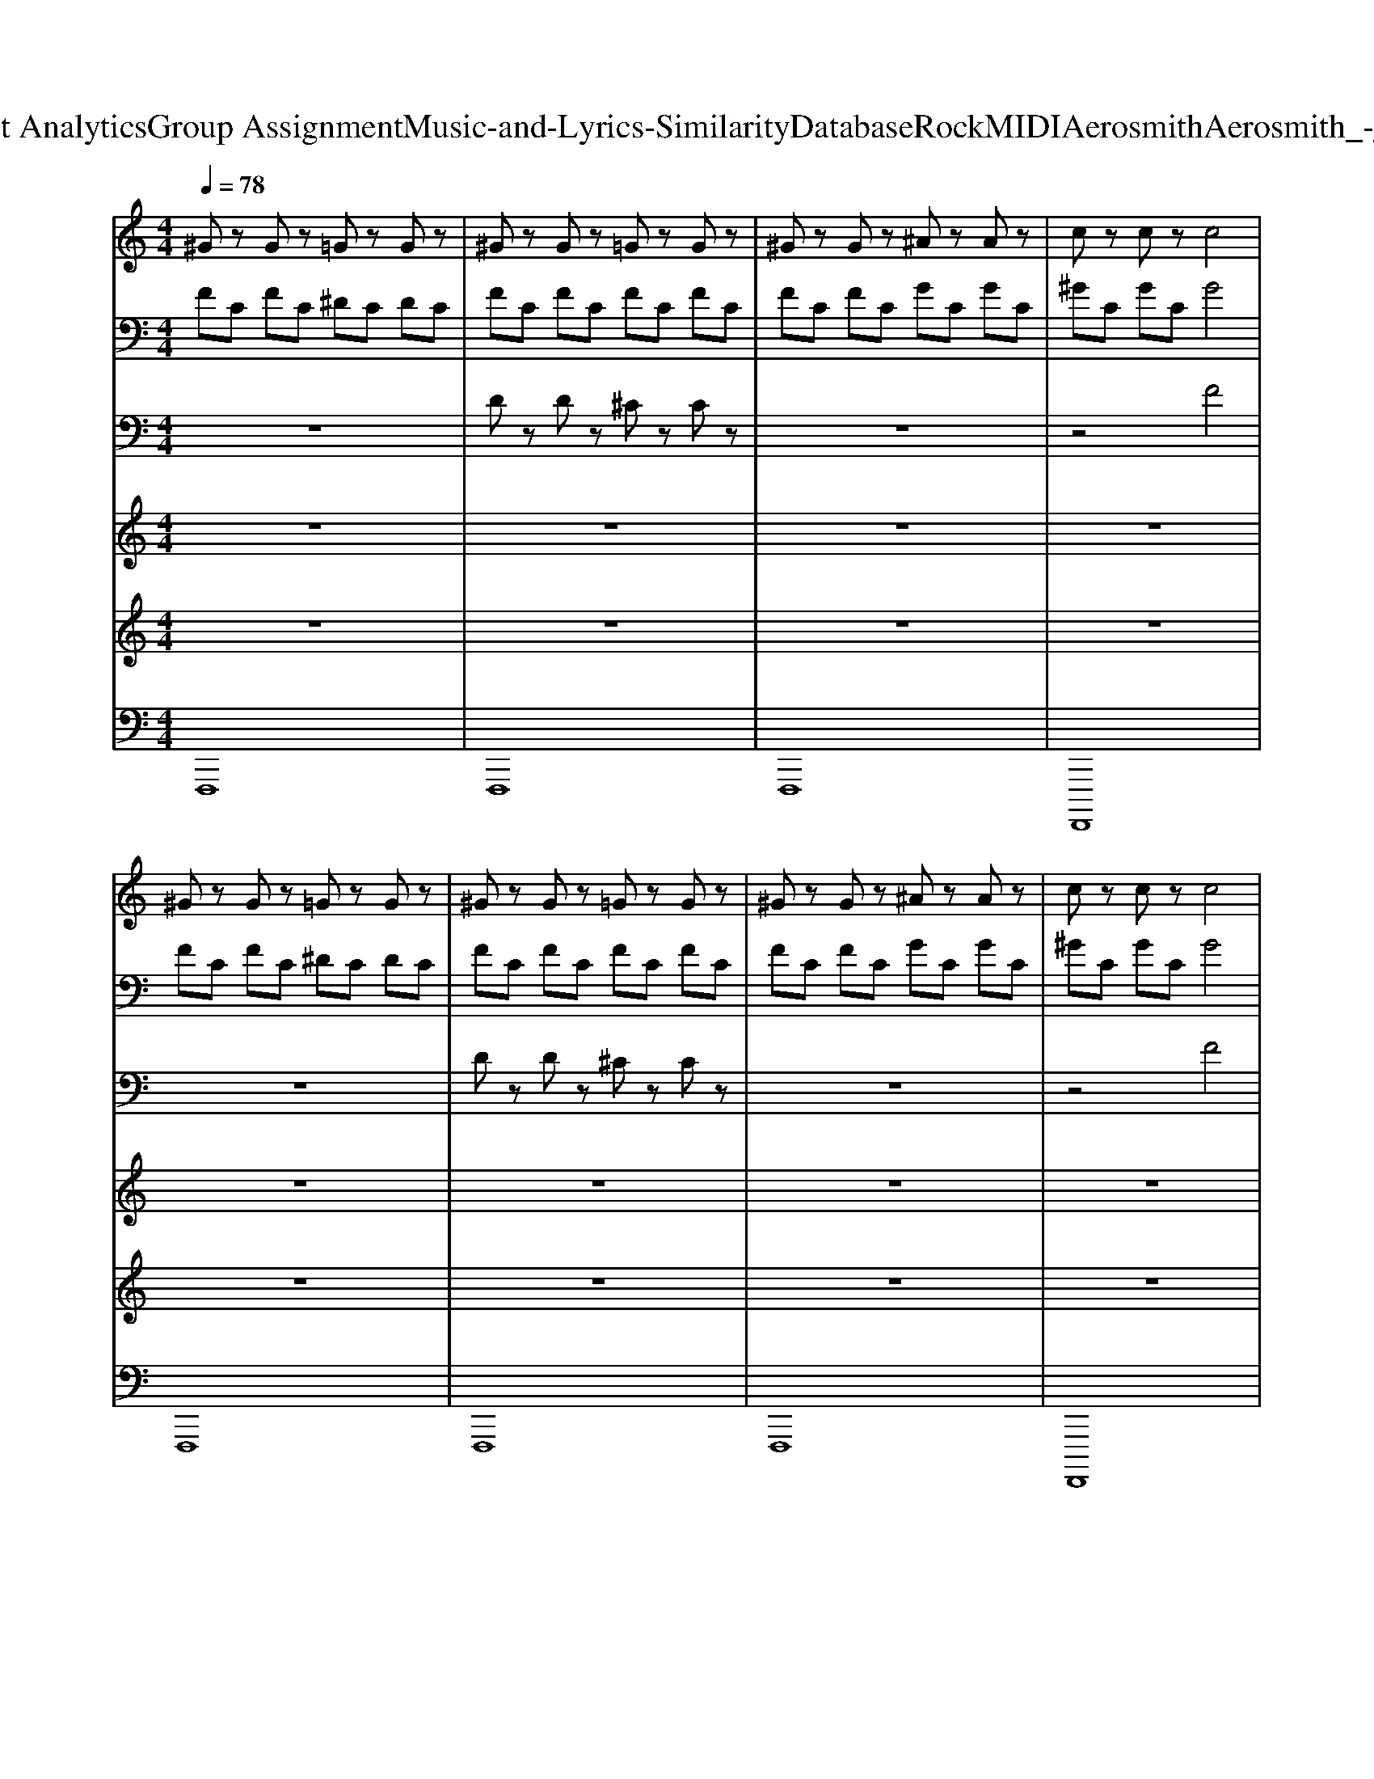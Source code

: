 X: 1
T: from D:\TCD\Text Analytics\Group Assignment\Music-and-Lyrics-Similarity\Database\Rock\MIDI\Aerosmith\Aerosmith_-_Dream_On.mid
M: 4/4
L: 1/8
Q:1/4=78
K:C % 0 sharps
V:1
%%MIDI program 30
^Gz Gz =Gz Gz| \
^Gz Gz =Gz Gz| \
^Gz Gz ^Az Az| \
cz cz c4|
^Gz Gz =Gz Gz| \
^Gz Gz =Gz Gz| \
^Gz Gz ^Az Az| \
cz cz c4|
^Gz Gz =Gf G^G| \
^Gz Gz =Gz Gz| \
^Gz Gz =Gz Gz| \
^Gz Gz =Gz Gz|
^Gz Gz =Gz Gz| \
^Gz Gz =Gz Gz| \
^Gz Gz =Gz Gz| \
^Gz Gz =Gz Gz|
^Gz Gz =Gz Gz| \
^Gz Gz =Gz Gz| \
G2 G2 ^G2 G2| \
A2 A2 ^A2 A/2A/2A|
c2 c2 ^A2 A2| \
^G2 G2 ^A2 A2| \
c2 c2 ^A2 A2| \
^G2 G2 ^A2 A2|
^Gz Gz =Gz Gz| \
^Gz Gz =Gz Gz| \
^Gz Gz ^Az Az| \
cz cz c4|
^GC GC =GC GC| \
^GC GC =GC GC| \
^GC GC =GC GC| \
^GC GC =GC GC|
^GC GC =GC GC| \
^GC GC =GC GC| \
^GC GC =GC GC| \
^GC GC =GC GC|
^G2 GG =G2 GG| \
F2 FF F2 FF| \
F/2F,/2F,/2F,/2 F,/2F,/2F,/2F,/2 G/2G,/2G,/2G,/2 G,/2G,/2G,/2G,/2| \
^G/2G,/2G,/2G,/2 G,/2G,/2G,/2G,/2 c/2^A,/2A,/2A,/2 A,2|
^C=C ^C=C ^C=C ^C=C| \
^C=C ^C=C ^C=C ^C=C| \
^A,3A,2<C2C| \
^C3C2<^D2D|
F2 F2 F2 F2| \
F/2^DC/2 ^A,^G,/2F,D,/2C,/2B,,/2 A,,/2G,,/2F,,| \
^A,3A,2<C2C| \
^C3C2<^D2D|
F/2^D/2C/2D/2 F/2^G/2G/2F/2 c/2G/2F/2G/2 c/2d/2d/2c/2| \
F/2^G/2G/2F/2 G/2G/2G/2F/2 G/2^A/2A/2B/2 B/2c/2c| \
^A,3A,2<C2C| \
^C3C2<^D2D|
C3C2<D2D| \
^D3D2<F2F| \
^C=C ^C=C ^C=C ^C=C| \
^C=C ^C=C ^C=C ^C=C|
F3F2<^D2D| \
^C3C2<^D2D| \
F3F2<^D2D| \
^C3C2<^D2D|
F3F2<^D2D| \
^C3C2<^D2D| \
F3F2<^D2D| \
F3F2<F2F|
^C=C ^C=C ^C=C ^C=C| \
^C=C ^C=C ^C=C ^C=C| \
GC GC GC GC| \
GC GC GC GC|
GC GC GC GC| \
GC GC GC GC|
V:2
%%MIDI program 30
FC FC ^DC DC| \
FC FC FC FC| \
FC FC GC GC| \
^GC GC G4|
FC FC ^DC DC| \
FC FC FC FC| \
FC FC GC GC| \
^GC GC G4|
FC FC ^DC DC| \
FC FC FC FC| \
FC FC ^DC DC| \
FC FC FC FC|
FC FC ^DC DC| \
FC FC FC FC| \
FC FC ^DC DC| \
FC FC FC FC|
FC FC FC EC| \
FC FC FC FC| \
E2 E2 F2 F2| \
^F2 F2 G2 G/2G/2G|
^G2 G2 =G2 G2| \
F2 F2 G2 G2| \
^G2 G2 =G2 G2| \
F2 F2 G2 G2|
FC FC ^DC DC| \
FC FC FC FC| \
FC FC GC GC| \
^GC GC G4|
Fz Fz ^Dz Dz| \
Fz Fz Fz Fz| \
Fz Fz ^Dz Dz| \
Fz Fz ^Dz Dz|
Fz Fz ^Dz Dz| \
Fz Fz ^Dz Dz| \
Fz Fz ^Dz Dz| \
Fz Fz ^Dz Dz|
F2 FF ^D2 DD| \
^C2 CC ^D2 DD| \
C/2z3z/2 ^D/2z3z/2| \
F/2z3z/2 ^G/2z3z/2|
^A,G, A,G, A,G, A,G,| \
^A,G, A,G, A,G, A,G,| \
F,3F,2<G,2G,| \
^G,3G,2<^A,2A,|
C2 C2 C2 C2| \
z8| \
F,3F,2<G,2G,| \
^G,3G,2<^A,2A,|
z8| \
z/2^D/2D/2z/2 D/2D/2D/2z/2 D/2F/2F/2^F/2 F/2=F/2F| \
F,3F,2<G,2G,| \
^G,3G,2<^A,2A,|
A,3A,2<B,2B,| \
C3C2<D2D| \
^A,G, A,G, A,G, A,G,| \
^A,G, A,G, A,G, A,G,|
C3C2<^A,2A,| \
^G,3G,2<^A,2A,| \
C3C2<^A,2A,| \
^G,3G,2<^A,2A,|
C3C2<^A,2A,| \
^G,3G,2<^A,2A,| \
C3C2<^A,2A,| \
C3C2<^C2C|
^A,G, A,G, A,G, A,G,| \
^A,G, A,G, A,G, A,G,| \
Fz Fz Fz Fz| \
Fz Fz Fz Fz|
Fz Fz Fz Fz| \
Fz Fz Fz F
V:3
%%MIDI program 30
z8| \
Dz Dz ^Cz Cz| \
z8| \
z4 F4|
z8| \
Dz Dz ^Cz Cz| \
z8| \
z4 F4|
z8| \
Dz Dz ^Cz Cz| \
z8| \
Dz Dz ^Cz Cz|
z8| \
Dz Dz ^Cz Cz| \
z8| \
Dz Dz ^Cz Cz|
Dz Dz Dz Cz| \
Dz Dz ^Cz Cz| \
C2 C2 ^C2 C2| \
D2 D2 E2 E/2E/2E|
F2 F2 ^D2 D2| \
^C2 C2 ^D2 D2| \
F2 F2 ^D2 D2| \
^C2 C2 ^D2 D2|
z8| \
Dz Dz ^Cz Cz| \
z8| \
z4 F4|
z8| \
Dz Dz ^Cz Cz| \
z8| \
Dz Dz ^Cz Cz|
z8| \
Dz Dz ^Cz Cz| \
z8| \
Dz Dz ^Cz Cz|
C2 CC ^A,2 A,A,| \
^G,2 G,G, ^A,2 A,A,| \
^G,/2z3z/2 ^A,/2z3z/2| \
C/2z3z/2 F/2z3z/2|
F,E, F,E, F,E, F,E,| \
F,E, F,E, F,E, F,E,| \
D,3D,2<E,2E,| \
F,3F,2<G,2G,|
^G,2 G,2 G,2 G,2| \
z8| \
D,3D,2<E,2E,| \
F,3F,2<G,2G,|
z8| \
z8| \
^C,3C,2<^D,2D,| \
F,3F,2<G,2G,|
F,3F,2<G,2G,| \
^G,3G,2<^A,2A,| \
F,E, F,E, F,E, F,E,| \
F,E, F,E, F,E, F,E,|
^G,3G,2<=G,2G,| \
F,3F,2<G,2G,| \
^G,3G,2<=G,2G,| \
F,3F,2<G,2G,|
^G,3G,2<=G,2G,| \
F,3F,2<G,2G,| \
^G,3G,2<=G,2G,| \
^G,3G,2<G,2G,|
F,E, F,E, F,E, F,E,| \
F,E, F,E, F,E, F,E,| \
^Cz Cz Cz Cz| \
^Cz Cz Cz Cz|
^Cz Cz Cz Cz| \
^Cz Cz Cz C
V:4
%%MIDI program 18
z8| \
z8| \
z8| \
z8|
z8| \
z8| \
z8| \
z8|
z2 B3/2c/2 f2- f/2c/2^G| \
c2 Bc<B^G2z| \
z2 cc2<f2c/2^G/2| \
c2 ^A/2cA^G/2A2z|
z4 zc<^G^A/2F/2-| \
F4 z4| \
g2 f2 ^d2 zc/2^A/2| \
^G2 ^Ac/2G^D/2F3|
zF/2G/2 ^G^A/2c2-c/2 z2| \
^g/2g/2g/2g/2 =g/2f/2f/2f^d/2d/2c/2 ^A^G/2c/2-| \
c8-| \
c4 z4|
z/2f3/2 ^d2 f/2fd/2 c2| \
f/2^df/2 dd/2f/2 dd/2f/2 dz| \
z/2f3/2 ^d3/2d/2 f/2d/2f/2d/2 c2| \
f/2^dc/2 ^A^G/2AG<AG/2A/2F/2-|
F8| \
z8| \
z8| \
z8|
z3/2c3/2c2<f2^G| \
c2 ^A/2cA3/2^G2z| \
z2 ^A<c f3^G| \
c2 ^Ac<AA3|
z4 z^A<^GA| \
F8| \
z2 g^g g/2=g/2f z2| \
zf g^g/2=g^g/2f3|
z^g =g<f gg/2^g/2 =g/2f/2z| \
^gf/2^d/2 fd/2f/2 d/2f/2d/2fd/2f| \
z^g =g/2f/2g/2f/2 g/2g^g/2 =g/2f/2z| \
^g/2g/2g/2g/2 =g/2fg/2 ^g/2g/2=g/2f/2 g/2f/2f/2g/2-|
g3-g/2^d3/2c/2^A/2 c2-| \
c4 z4| \
z^g =g/2f3/2 z^g =g/2f3/2| \
z^g =g<f ^g/2g/2=g/2f/2 ff|
^g4 f4| \
z8| \
z^g =g/2f3/2 z^g =g/2f3/2| \
z^g =g<f ^g/2g/2=g/2f/2 ff|
zf z6| \
z8| \
z^g =g/2f3/2 z^g =g/2f3/2| \
z^g =g/2f3/2 z^g =g/2f3/2|
z^g =g/2f3/2 z^g =g/2f3/2| \
z^g =g/2f3/2 z^g3| \
g^g =g^g =g^g =g^g| \
g^g =g^g =g^g =g^g|
z^g =g<f gg/2^g/2 =g/2f/2z| \
^gf/2^d/2 fd<fd/2f/2 d/2f/2d/2f/2| \
z^g =g/2f/2g/2f/2 g/2g^g/2 =g/2f/2z| \
^g/2g/2f/2g/2 =g/2^g=g/2 ^gg/2f/2 f/2f/2^d/2f/2|
z^g =g<f gg/2^g/2 =g/2f/2z| \
^gf/2^d/2 fd<fd/2f/2 d/2f/2d/2f/2| \
z^g =g/2f/2g/2f/2 g/2g^g/2 =g/2f/2z| \
^g/2g/2g/2gff/2 g/2g/2=g/2f/2 g/2gf/2|
g4 
V:5
%%MIDI program 30
z8| \
z8| \
z8| \
z8|
z8| \
z8| \
z8| \
z8|
z8| \
z8| \
z8| \
z8|
z8| \
z8| \
z8| \
z8|
z8| \
z8| \
z4 C2 C2| \
C2 C2 C2 C/2C/2C|
z8| \
z8| \
z8| \
z8|
z8| \
z8| \
z8| \
z8|
z8| \
z8| \
z8| \
z8|
z8| \
z8| \
z8| \
z8|
z8| \
z4 G,2 G,G,|
V:6
%%MIDI program 27
F,,,8| \
F,,,8| \
F,,,8| \
F,,,,8|
F,,,8| \
F,,,8| \
F,,,8| \
F,,,,8|
F,,,8| \
F,,,,6- F,,,,C,,,| \
F,,,8| \
F,,,,6- F,,,,C,,,/2C,,,/2|
F,,,8| \
F,,,,6- F,,,,C,,,| \
F,,,8| \
F,,,,6- F,,,,3/2G,,,,/2|
D,,,3D,,,2<C,,,2C,,,| \
D,,,3D,,,2<^C,,,2C,,,| \
C,,,C,,, C,,,C,,, C,,,C,,, C,,,C,,,| \
C,,,C,,, C,,,C,,, C,,,C,,, C,,,C,,,|
F,,,3F,,,2<^D,,,2D,,,| \
^C,,,3C,,,2<^D,,,2D,,,| \
F,,,3F,,,2<^D,,,2D,,,| \
^C,,,3C,,,2<^D,,,2D,,,|
F,,,8| \
F,,,4 F,,,,/2G,,,,/2^G,,,,/2^A,,,,/2 C,,,/2^D,,,/2G,,,/2F,,,/2-| \
F,,,8| \
F,,,,8|
F,,,8| \
F,,,,6- F,,,,C,,,/2C,,,/2| \
F,,,8| \
F,,,,6- F,,,,C,,,/2C,,,/2|
F,,,8| \
F,,,,6- F,,,,C,,,| \
F,,,6- F,,,C,,,| \
F,,,,3C,,, F,,,,^G,,,, ^A,,,,C,,,/2^D,,,/2|
F,,3F,,2<^D,,2D,,| \
^C,,3C,, ^D,,2- D,,/2D,,/2F,,/2D,,/2| \
F,,3F,,2<^D,,2D,,| \
D,,3D,,2<^C,,2C,,|
C,,C,, C,,C,, C,,C,, C,,C,,| \
C,,C,, C,,C,, C,,C,, C,,C,,| \
^A,,,3A,,,2<C,,2C,,| \
^C,,3C,,2<^D,,2D,,|
F,,2 F,,2 F,,2 F,,2| \
F,,,2 F,,,2 F,,,2 F,,,2| \
^A,,,3A,,,2<C,,2C,,| \
^C,,3C,,2<^D,,2D,,|
F,,,F,,,/2^D,,,/2 F,,,<^G,,, F,,,F,,,/2D,,,/2 F,,,<G,,,| \
F,,,/2F,,,/2F,,,/2F,,,/2 F,,,/2F,,,/2F,,,/2^D,,/2 F,,/2F,,/2F,,/2F,,/2 F,,/2F,,/2F,,| \
^A,,,3A,,,2<C,,2C,,| \
^C,,3C,,2<^D,,2D,,|
F,,,3F,,,2<G,,,2G,,,| \
^G,,,3G,,,2<^A,,,2A,,,| \
C,,C,, C,,C,, C,,C,, C,,C,,| \
C,,C,, C,,C,, C,,C,, C,,C,,|
F,,3F,,2<^D,,2D,,| \
^C,,3C,,2<^D,,2D,,| \
F,,3F,,2<^D,,2D,,| \
^C,,3C,,2<^D,,2D,,|
F,,3F,,2<^D,,2D,,| \
^C,,3C,,2<^D,,2D,,| \
F,,3F,,2<^D,,2D,,| \
D,,3D,,2<^C,,2C,,|
C,,C,, C,,C,, C,,C,, C,,C,,| \
C,,C,, C,,C,, C,,C,, C,,C,,| \
C,,8-| \
C,,8|
C,,8-|C,,8|
